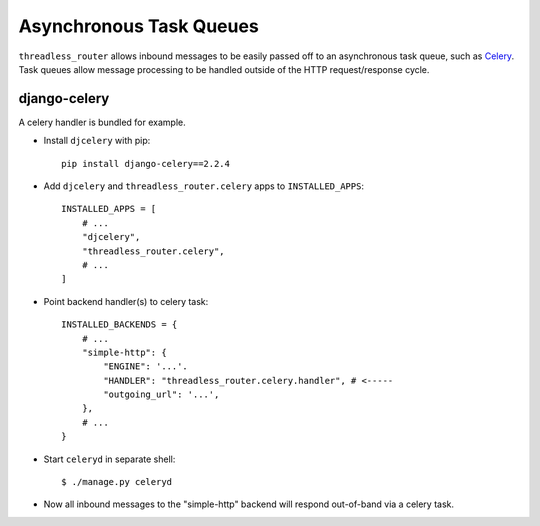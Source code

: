 Asynchronous Task Queues
========================

``threadless_router`` allows inbound messages to be easily passed off to an
asynchronous task queue, such as `Celery <http://celeryproject.org/>`_.  Task
queues allow message processing to be handled outside of the HTTP
request/response cycle.

django-celery
-------------

A celery handler is bundled for example.

* Install ``djcelery`` with pip::

    pip install django-celery==2.2.4

* Add ``djcelery`` and ``threadless_router.celery`` apps to ``INSTALLED_APPS``::

    INSTALLED_APPS = [
        # ...
        "djcelery",
        "threadless_router.celery",
        # ...
    ]

* Point backend handler(s) to celery task::

    INSTALLED_BACKENDS = {
        # ...
        "simple-http": {
            "ENGINE": '...'.
            "HANDLER": "threadless_router.celery.handler", # <-----
            "outgoing_url": '...',
        },
        # ...
    }

* Start ``celeryd`` in separate shell::

    $ ./manage.py celeryd

* Now all inbound messages to the "simple-http" backend will respond out-of-band via a celery task.
